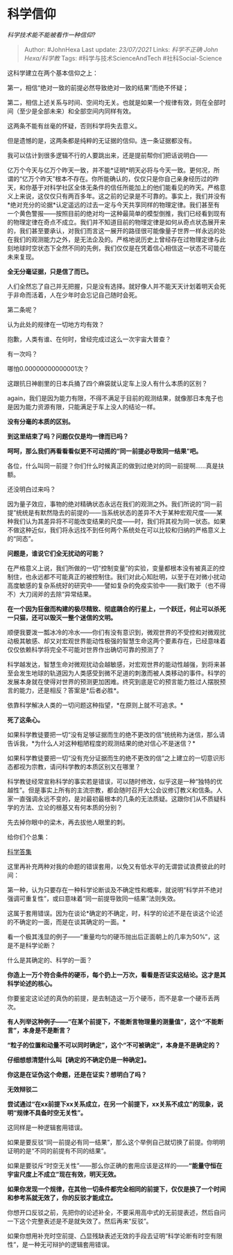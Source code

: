 * 科学信仰
  :PROPERTIES:
  :CUSTOM_ID: 科学信仰
  :END:

/科学技术能不能被看作一种信仰?/

#+BEGIN_QUOTE
  Author: #JohnHexa Last update: /23/07/2021/ Links: [[科学不正确]]
  [[John Hexa/科学教]] Tags: #科学与技术ScienceAndTech
  #社科Social-Science
#+END_QUOTE

这科学建立在两个基本信仰之上：

第一，相信“绝对一致的前提必然导致绝对一致的结果”而绝不怀疑；

第二，相信上述关系与时间、空间均无关。也就是如果一个规律有效，则在全部时间（至少是全部未来）和全部空间内同样有效。

这两条不能有丝毫的怀疑，否则科学将失去意义。

但是遗憾的是，这两条都是纯粹的无证据的信仰。连一条证据都没有。

我可以估计到很多逻辑不行的人要跳出来，还是提前帮你们把话说明白------

亿万个今天与亿万个昨天一致，并不能*证明*明天必将与今天一致。更何况，所谓的“亿万个昨天”根本不存在。你所能确认的，仅仅只是你自己亲身经历过的昨天，和你基于对科学社区全体无条件的信任所能加上的他们能看见的昨天。严格意义上来说，这仅仅只有两百多年。这之前的记录是不可靠的。事实上，我们并没有*绝对充分的论据*认定遥远的过去一定与今天共享同样的物理定律。我们甚至有一个黄色警报------按照目前的绝对均一这种最简单的模型倒推，我们已经看到现有的物理定律在奇点不成立。我们并不知道目前的物理定律是如何从奇点状态展开来的，我们甚至要承认，对我们而言这一展开的路径很可能像量子世界一样永远的处在我们的观测能力之外，是无法企及的。严格地说历史上曾经存在过物理定律与此刻地球时空状态下全然不同的先例，我们仅仅是在凭着信心相信这一状态不可能在未来复现。

*全无分毫证据，只是信了而已。*

人们全然忘了自己并无把握，只是没有选择。就好像人并不能天天计划着明天会死于非命而活着，人在少年时会忘记自己随时会死。

第二条呢？

认为此处的规律在一切地方均有效？

抱歉，人类有谁、在何时，曾经完成过这么一次宇宙大普查？

有一次吗？

哪怕0.00000000000001次？

这跟抗日神剧里的日本兵捅了四个麻袋就认定车上没人有什么本质的区别？

again，我们是因为能力有限，不得不满足于目前的观测结果，就像那日本鬼子也是因为能力资源有限，只能满足于车上没人的结论一样。

*没有分毫的本质的区别。*

*到这里结束了吗？问题仅仅是均一律而已吗？*

*呵呵，那么我们再看看看似更不可动摇的“同一前提必导致同一结果”吧。*

各位，什么叫同一前提？你们什么时候真正的做到过绝对的同一前提啊......真是扶额。

还没明白过来吗？

因为量子效应，事物的绝对精确状态永远在我们的观测之外。我们所说的“同一前提”统统是有默然隐去的前提的------当系统状态的差异不大于某种宏观尺度------某种我们认为其差异将不可能改变结果的尺度------时，我们将其视为同一状态。如果不做这种近似，我们将永远找不到任何两个系统处在可以比较和归纳的严格意义上的“同态”。

*问题是，谁说它们全无扰动的可能？*

在严格意义上说，我们所做的一切“控制变量”的实验，变量都根本没有被真正的控制住，也永远都不可能真正的被控制住。我们对此心知肚明，以至于在对微小扰动高度敏感的复杂系统好的研究中------譬如复杂的免疫实验中------我们敢于（也不得不）大刀阔斧的去除“异常结果。

*在一个因为狂傲而构建的极尽精致、彻底耦合的行星上，一个跃迁，何止可以杀死一只猫，还可以毁灭一整个迷信的文明。*

顺便我要泼一瓢冰冷的冷水------你们有没有意识到，微观世界的不受控和对微观扰动极其敏感、却又对宏观世界能动性极强的智慧生命这两个要素存在，已经意味着仅仅依赖科学将完全不可能对世界作出确切可靠的预测了？

科学越发达，智慧生命对微观扰动会越敏感，对宏观世界的能动性越强，到将来甚至会发生地球的轨道因为人类感受到微不足道的刺激而被人类移动的事件。科学的发展本身就在使得对世界的预测更加困难。终究到底是它的预言能力胜过人摆脱预言的能力，还是相反？答案是*后者必胜*。

依靠科学解决人类的一切问题这种指望，*在原则上就不可追求。*

*死了这条心。*

如果科学教徒要把一切“没有足够证据而生的绝不更改的信”统统称为迷信，那么请告诉我，*为什么人对这种粗陋程度的观测结果的绝对信心不是迷信？*

如果科学教徒要把一切“没有充分证据而生的绝不更改的信”之上建立的一切意识形态都视为宗教，请问科学教的本质区别又在哪里？

科学教徒经常宣称科学的事实若是错误，可以随时修改，似乎这是一种“独特的优越性”。但是事实上所有的主流宗教，都会随时召开大公会议修订教义和信条。人家一直强调永远不变的，是对最初最根本的几条的无法质疑。这跟你们从不质疑科学的方法、立论的根基又有何本质的分别？

先去掉你眼中的梁木，再去拔他人眼里的刺。

给你们个总集：

[[https://zhihu.com/collection/304168613][科学答集]]

这里再补充两种对我的命题的错误套用，以免又有低水平的无谓尝试浪费彼此的时间：

第一种，认为只要存在一种科学论断谈及不确定性和概率，就说明“科学并不绝对强调可重复性”，或曰意味着“同一前提导致同一结果”法则失效。

这属于套用错误。因为在谈论*确定的不确定，时，科学的论述不是在谈这个论述的不确定的一面，而是在谈其确定的一面。*

看一个极其浅显的例子------“重量均匀的硬币抛出后正面朝上的几率为50%”，这是不是科学论断？

什么是其确定的、科学的一面？

*你造上一万个符合条件的硬币，每个扔上一万次，看看是否证实这结论。这才是其科学论述的核心。*

你要鉴定这论述的真伪的前提，是去制造这一万个硬币，而不是拿一个硬币丢两次。

*有人列举这种例子------“在某个前提下，不能断言物理量的测量值”，这个“不能断言”，本身是不是断言？*

*“粒子的位置和动量不可以同时确定”，这个“不可被确定”，本身是不是确定的？*

*仔细想想清楚什么叫【确定的不确定仍是一种确定】。*

*你这是在证伪这个命题，还是在证实？想明白了吗？*

*无效辩驳二*

*尝试通过“在xx前提下xx关系成立，在另一个前提下，xx关系不成立”的现象，说明“规律不具备时空无关性”。*

这同样是一种逻辑套用错误。

如果是要反驳“同一前提必有同一结果”，那么这个举例自己就切换了前提。你明明证明的是“不同的前提有不同的结果”。

如果是要驳斥“时空无关性”------那么你正确的套用应该是这样的------*“能量守恒在宇宙尺度上不成立”现在有效，明天无效。*

*如果你发现一个规律，在其他一切条件都完全相同的前提下，仅仅是换了一个时间和参考系就无效了，你的反驳才能成立。*

你想开口反驳之前，先把你的论述补全，不要采用高中式的无前提表述，然后自问一下这个完整表述是不是就失效了。然后再来“反驳”。

如果你想用补充时空前提、凸显残缺表述无效的手段去证明“科学论断有时空有限性”，是一种无可辩护的逻辑套用错误。
